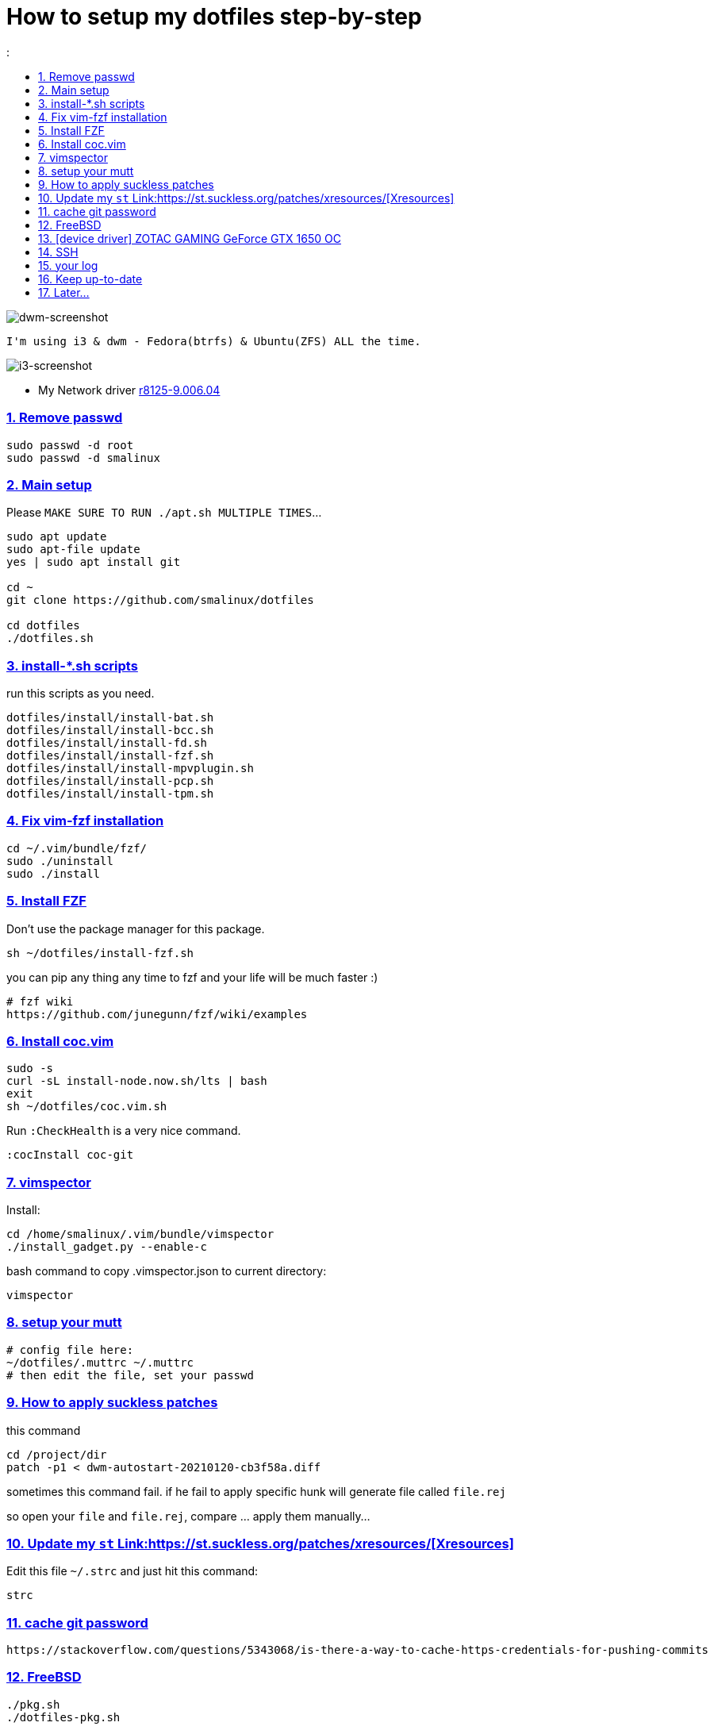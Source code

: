 # How to setup my dotfiles step-by-step
:smalinux-media-base: https://github.com/smalinux/dotfiles
:description: Setup smalinux dotfiles
:
:idprefix:
:idseparator: -
:nofooter:
:sectanchors:
:sectlinks:
:sectnumlevels: 6
:sectnums:
:toc-title:
:toc: macro
:toclevels: 6

toc::[]

image::https://raw.githubusercontent.com/smalinux/dotfiles/master/screenshots/main.png[dwm-screenshot]
```
I'm using i3 & dwm - Fedora(btrfs) & Ubuntu(ZFS) ALL the time.
```
image::https://raw.githubusercontent.com/smalinux/dotfiles/master/screenshots/i3.png[i3-screenshot]

////
=== Vim
https://onebitbug.me/wiki/dotvim/
my fav terminal background color: #292E30
////

* My Network driver
link:https://www.realtek.com/en/component/zoo/category/network-interface-controllers-10-100-1000m-gigabit-ethernet-pci-express-software[r8125-9.006.04]


=== Remove passwd
```
sudo passwd -d root
sudo passwd -d smalinux
```

=== Main setup
Please `MAKE SURE TO RUN ./apt.sh MULTIPLE TIMES`...
```
sudo apt update
sudo apt-file update
yes | sudo apt install git

cd ~
git clone https://github.com/smalinux/dotfiles

cd dotfiles
./dotfiles.sh

```
=== install-*.sh scripts
run this scripts as you need.
```
dotfiles/install/install-bat.sh
dotfiles/install/install-bcc.sh
dotfiles/install/install-fd.sh
dotfiles/install/install-fzf.sh
dotfiles/install/install-mpvplugin.sh
dotfiles/install/install-pcp.sh
dotfiles/install/install-tpm.sh
```

=== Fix vim-fzf installation
```
cd ~/.vim/bundle/fzf/
sudo ./uninstall
sudo ./install
```

=== Install FZF
Don't use the package manager for this package.
```
sh ~/dotfiles/install-fzf.sh
```
you can pip any thing any time to fzf and your life will be much faster :)
```
# fzf wiki
https://github.com/junegunn/fzf/wiki/examples
```

=== Install coc.vim
```
sudo -s
curl -sL install-node.now.sh/lts | bash
exit
sh ~/dotfiles/coc.vim.sh
```
Run `:CheckHealth` is a very nice command.
```
:cocInstall coc-git
```

=== vimspector
Install:
```
cd /home/smalinux/.vim/bundle/vimspector
./install_gadget.py --enable-c
```
bash command to copy .vimspector.json to current directory:
```
vimspector
```

=== setup your mutt
```
# config file here:
~/dotfiles/.muttrc ~/.muttrc
# then edit the file, set your passwd
```

=== How to apply suckless patches
this command
```
cd /project/dir
patch -p1 < dwm-autostart-20210120-cb3f58a.diff
```
sometimes this command fail. if he fail to apply specific hunk will generate
file called `file.rej`

so open your `file` and `file.rej`, compare ... apply them manually...

=== Update my `st` Link:https://st.suckless.org/patches/xresources/[Xresources]
Edit this file `~/.strc` and just hit this command:
```
strc
```

=== cache git password
```
https://stackoverflow.com/questions/5343068/is-there-a-way-to-cache-https-credentials-for-pushing-commits
```

=== FreeBSD
```
./pkg.sh
./dotfiles-pkg.sh
```
TODO: Catch these files
```
~/.xinitrc
~/.dwm/autostart.sh
change st font dynamically with ctrl+shift+ +, -
```
* Link:https://github.com/smalinux/dwm-1/commit/8b05ae4b07195cec38db7922fa615927805b49ad[My LukeSmith dwm version - checkout here]

=== [device driver] ZOTAC GAMING GeForce GTX 1650 OC
1- disable Nouveau kernel driver Link:https://askubuntu.com/a/951892/767136[link]
2- Google: "vga zotac gaming geforce gtx 1650 oc amp 4gb gddr6 linux driver"
Link:https://www.zotac.com/us/files/download/by_product?p_nid=855804&driver_type=235&os=246[link]


=== SSH
https://askubuntu.com/a/430838/767136

=== your log
```
git clone https://gist.github.com/smalinux/d89e73828510fbbd09c744419e5ebab7 ~/log
```

=== Keep up-to-date
link:https://gist.github.com/smalinux/1fec75973e213e046cb9c5f4d1665afc[Your RSS urls]:
```
cd ~/newsboat/
make push
```

=== Later...
* link:https://t.me/joinchat/BsGfP5xLkrlkOGVk[Telegram related channel]


